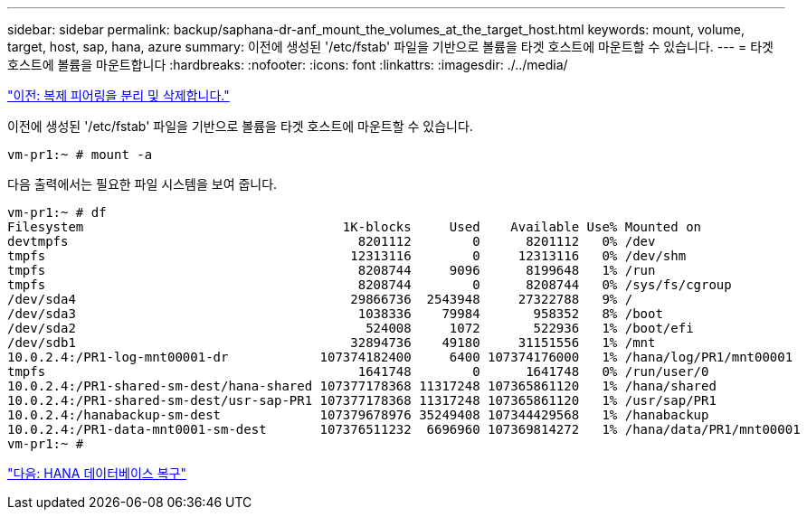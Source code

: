 ---
sidebar: sidebar 
permalink: backup/saphana-dr-anf_mount_the_volumes_at_the_target_host.html 
keywords: mount, volume, target, host, sap, hana, azure 
summary: 이전에 생성된 '/etc/fstab' 파일을 기반으로 볼륨을 타겟 호스트에 마운트할 수 있습니다. 
---
= 타겟 호스트에 볼륨을 마운트합니다
:hardbreaks:
:nofooter: 
:icons: font
:linkattrs: 
:imagesdir: ./../media/


link:saphana-dr-anf_break_and_delete_replication_peering.html["이전: 복제 피어링을 분리 및 삭제합니다."]

이전에 생성된 '/etc/fstab' 파일을 기반으로 볼륨을 타겟 호스트에 마운트할 수 있습니다.

....
vm-pr1:~ # mount -a
....
다음 출력에서는 필요한 파일 시스템을 보여 줍니다.

....
vm-pr1:~ # df
Filesystem                                  1K-blocks     Used    Available Use% Mounted on
devtmpfs                                      8201112        0      8201112   0% /dev
tmpfs                                        12313116        0     12313116   0% /dev/shm
tmpfs                                         8208744     9096      8199648   1% /run
tmpfs                                         8208744        0      8208744   0% /sys/fs/cgroup
/dev/sda4                                    29866736  2543948     27322788   9% /
/dev/sda3                                     1038336    79984       958352   8% /boot
/dev/sda2                                      524008     1072       522936   1% /boot/efi
/dev/sdb1                                    32894736    49180     31151556   1% /mnt
10.0.2.4:/PR1-log-mnt00001-dr            107374182400     6400 107374176000   1% /hana/log/PR1/mnt00001
tmpfs                                         1641748        0      1641748   0% /run/user/0
10.0.2.4:/PR1-shared-sm-dest/hana-shared 107377178368 11317248 107365861120   1% /hana/shared
10.0.2.4:/PR1-shared-sm-dest/usr-sap-PR1 107377178368 11317248 107365861120   1% /usr/sap/PR1
10.0.2.4:/hanabackup-sm-dest             107379678976 35249408 107344429568   1% /hanabackup
10.0.2.4:/PR1-data-mnt0001-sm-dest       107376511232  6696960 107369814272   1% /hana/data/PR1/mnt00001
vm-pr1:~ #
....
link:saphana-dr-anf_hana_database_recovery_01.html["다음: HANA 데이터베이스 복구"]
